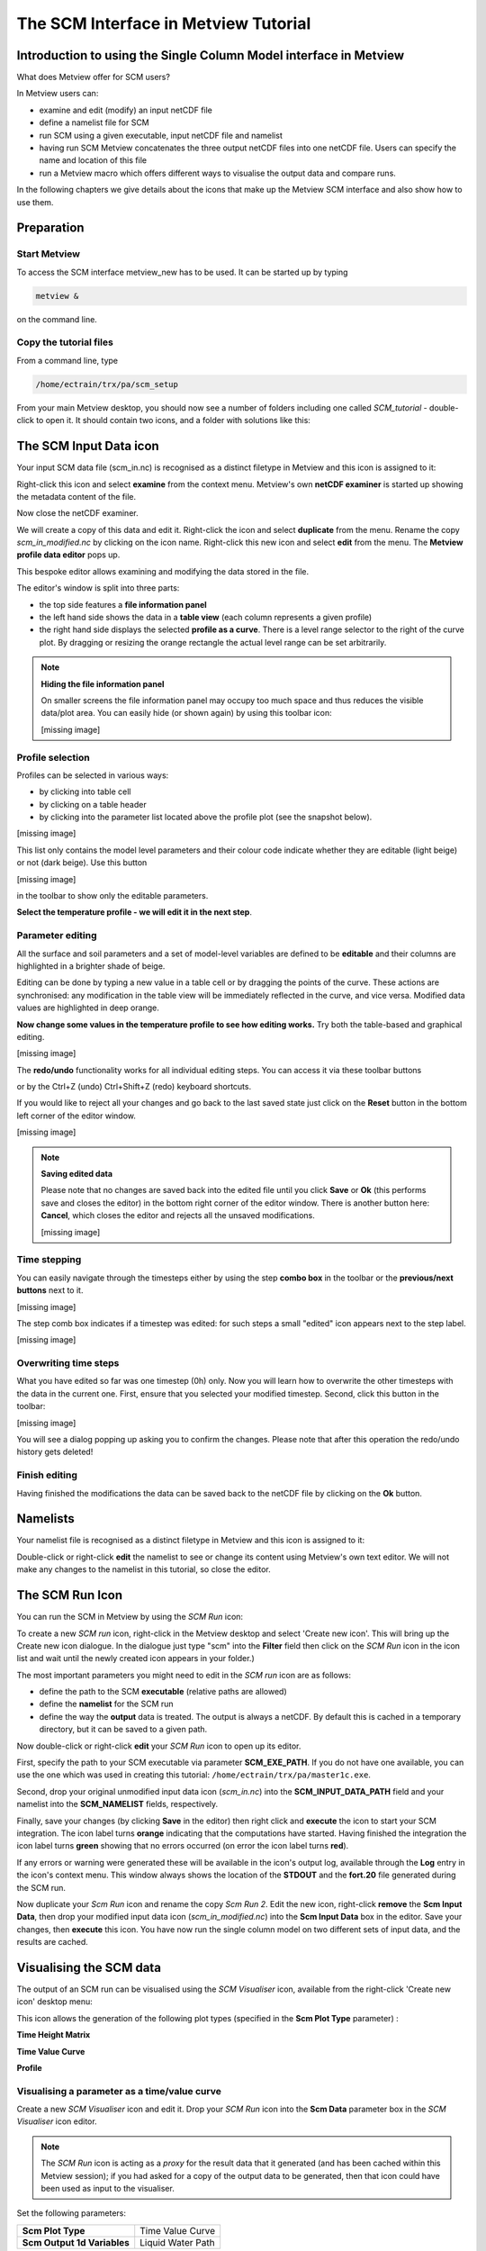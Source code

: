 .. _the_scm_interface_in_metview_tutorial:

The SCM Interface in Metview Tutorial
#####################################

Introduction to using the Single Column Model interface in Metview
******************************************************************

What does Metview offer for SCM users?

In Metview users can:

* examine and edit (modify) an input netCDF file

* define a namelist file for SCM

* run SCM using a given executable, input netCDF file and namelist

* having run SCM Metview concatenates the three output netCDF files into one netCDF file. 
  Users can specify the name and location of this file

* run a Metview macro which offers different ways to visualise the output data and compare runs.

In the following chapters we give details about the icons that make up the Metview SCM interface and also show how to use them.

Preparation
***********

Start Metview
=============

To access the SCM interface metview_new has to be used. 
It can be started up by typing

.. code-block:: python

  metview &
 
on the command line.

Copy the tutorial files
=======================

From a command line, type  
  
.. code-block:: python
  
  /home/ectrain/trx/pa/scm_setup

From your main Metview desktop, you should now see a number of folders including one called *SCM_tutorial* - double-click to open it. 
It should contain two icons, and a folder with solutions like this:

.. image:: /_static/the_scm_interface_in_metview_tutorial/scm-desktop.png

The SCM Input Data icon
***********************

Your input SCM data file (scm_in.nc) is recognised as a distinct filetype in Metview and this icon is assigned to it:

.. image:: /_static/the_scm_interface_in_metview_tutorial/scm-netcdf-icon.png

Right-click this icon and select **examine** from the context menu. 
Metview's own **netCDF examiner** is started up showing the metadata content of the file.

.. image:: /_static/the_scm_interface_in_metview_tutorial/image2012-12-3_13-49-47.png

Now close the netCDF examiner.

We will create a copy of this data and edit it. 
Right-click the icon and select **duplicate** from the menu. Rename the copy *scm_in_modified.nc* by clicking on the icon name. 
Right-click this new icon and select **edit** from the menu. 
The **Metview profile data editor** pops up.

.. image:: /_static/the_scm_interface_in_metview_tutorial/image2014-3-31_14-43-46.png

This bespoke editor allows examining and modifying the data stored in the file.

The editor's window is split into three parts:

* the top side features a **file information panel**

* the left hand side shows the data in a **table view** (each column represents a given profile)

* the right hand side displays the selected **profile as a curve**. 
  There is a level range selector to the right of the curve plot. 
  By dragging or resizing the orange rectangle the actual level range can be set arbitrarily.

.. note::

  **Hiding the file information panel**
  
  On smaller screens the file information panel may occupy too much space and thus reduces the visible data/plot area. 
  You can easily hide (or shown again) by using this toolbar icon:
    
  [missing image]
    
Profile selection
=================

Profiles can be selected in various ways:

* by clicking into table cell

* by clicking on a table header

* by clicking into the parameter list located above the profile plot (see the snapshot below).

[missing image]

This list only contains the model level parameters and their colour code indicate whether they are editable (light beige) or not (dark beige). 
Use this button 

[missing image]

in the toolbar to show only the editable parameters.

**Select the temperature profile - we will edit it in the next step**.

Parameter editing
=================

All the surface and soil parameters and a set of model-level variables are defined to be **editable** and their columns are highlighted in a brighter shade of beige.

Editing can be done by typing a new value in a table cell or by dragging the points of the curve. 
These actions are synchronised: any modification in the table view will be immediately reflected in the curve, and vice versa. 
Modified data values are highlighted in deep orange.

**Now change some values in the temperature profile to see how editing works.** 
Try both the table-based and graphical editing.

[missing image]

The **redo/undo** functionality works for all individual editing steps. 
You can access it via these toolbar buttons

.. image:: /_static/the_scm_interface_in_metview_tutorial/image2014-3-31_14-46-21.png

or by the Ctrl+Z (undo) Ctrl+Shift+Z (redo) keyboard shortcuts.

If you would like to reject all your changes and go back to the last saved state just click on the **Reset** button in the bottom left corner of the editor window.

[missing image]

.. note::

  **Saving edited data**

  Please note that no changes are saved back into the edited file until you click **Save** or **Ok** (this performs save and closes the editor) in the bottom right corner of the editor window. 
  There is another button here: **Cancel**, which closes the editor and rejects all the unsaved modifications.

  [missing image]

Time stepping
=============

You can easily navigate through the timesteps either by using the step **combo box** in the toolbar or the **previous/next buttons** next to it.

[missing image]

The step comb box indicates if a timestep was edited: for such steps a small "edited" icon appears next to the step label. 

[missing image]

Overwriting time steps
======================

What you have edited so far was one timestep (0h) only. 
Now you will learn how to overwrite the other timesteps with the data in the current one. 
First, ensure that you selected your modified timestep.  
Second, click this button in the toolbar:

[missing image]

You will see a dialog popping up asking you to confirm the changes. Please note that after this operation the redo/undo history gets deleted!

Finish editing
==============

Having finished the modifications the data can be saved back to the netCDF file by clicking on the **Ok** button.

Namelists
*********

Your namelist file is recognised as a distinct filetype in Metview and this icon is assigned to it:

.. image:: /_static/the_scm_interface_in_metview_tutorial/image2012-12-3_14-15-29.png

Double-click or right-click **edit** the namelist to see or change its content using Metview's own text editor. 
We will not make any changes to the namelist in this tutorial, so close the editor.

The SCM Run Icon
****************

You can run the SCM in Metview by using the *SCM Run* icon:

.. image:: /_static/the_scm_interface_in_metview_tutorial/image2013-1-22_12-18-14.png

To create a new *SCM run* icon, right-click in the Metview desktop and select 'Create new icon'. 
This will bring up the Create new icon dialogue.  
In the dialogue just type "scm" into the **Filter** field then click on the *SCM Run* icon in the icon list and wait until the newly created icon appears in your folder.)

The  most important parameters you might need to edit in the *SCM run* icon are as follows:

* define the path to the SCM **executable** (relative paths are allowed)

* define the **namelist** for the SCM run

* define the way the **output** data is treated. 
  The output is always a netCDF. 
  By default this is cached in a temporary directory, but it can be saved to a given path.

.. image:: /_static/the_scm_interface_in_metview_tutorial/scm-run-editor2.png

Now double-click or right-click **edit** your *SCM Run* icon to open up its editor.

First, specify the path to your SCM executable via parameter **SCM_EXE_PATH**. 
If you do not have one available, you can use the one which was used in creating this tutorial: ``/home/ectrain/trx/pa/master1c.exe``.

Second, drop your original unmodified input data icon (*scm_in.nc*) into the **SCM_INPUT_DATA_PATH** field and your namelist into the **SCM_NAMELIST** fields, respectively.

Finally, save your changes (by clicking **Save** in the editor) then right click and **execute** the icon to start your SCM integration. 
The icon label turns **orange** indicating that the computations have started. 
Having finished the integration the icon label turns **green** showing that no errors occurred (on error the icon label turns **red**).

If any errors or warning were generated these will be available in the icon's output log, available through the **Log** entry in the icon's context menu. 
This window always shows the location of the **STDOUT** and the **fort.20** file generated during the SCM run.

.. image:: /_static/the_scm_interface_in_metview_tutorial/scm-log.png

Now duplicate your *Scm Run* icon and rename the copy *Scm Run 2*. 
Edit the new icon, right-click **remove** the **Scm Input Data**, then drop your modified input data icon (*scm_in_modified.nc*) into the **Scm Input Data** box in the editor. 
Save your changes, then **execute** this icon. 
You have now run the single column model on two different sets of input data, and the results are cached.

Visualising the SCM data
************************

The output of an SCM run can be visualised using the *SCM Visualiser* icon, available from the right-click 'Create new icon' desktop menu:

.. image:: /_static/the_scm_interface_in_metview_tutorial/image2013-1-22_12-18-50.png

This icon allows the generation of the following plot types (specified in the **Scm Plot Type** parameter) :

**Time Height Matrix**

.. image:: /_static/the_scm_interface_in_metview_tutorial/scm-vis-th-matrix-overlay.png

**Time Value Curve**

.. image:: /_static/the_scm_interface_in_metview_tutorial/scm-vis-tv-curve-overlay.png

**Profile**

.. image:: /_static/the_scm_interface_in_metview_tutorial/scm-vis-profile-overlay.png

Visualising a parameter as a time/value curve
=============================================

Create a new *SCM Visualiser* icon and edit it. Drop your *SCM Run* icon into the **Scm Data** parameter box in the *SCM Visualiser* icon editor.

.. note::

  The *SCM Run* icon is acting as a *proxy* for the result data that it generated (and has been cached within this Metview session); if you had asked for a copy of the output data to be generated, then that icon could have been used as input to the visualiser.
  
Set the following parameters:

.. list-table::

  * - **Scm Plot Type**
    - Time Value Curve
    
  * - **Scm Output 1d Variables**
    - Liquid Water Path
    
Make sure that only your desired variable is selected - you will have to de-select *t_skin*. 
Save the icon and right-click Visualise it to get an on-screen plot.

Comparing the outputs of two SCM runs
=====================================

To compare your two runs, set **Scm Compare Data** to **On** and drop your *SCM Run 2* icon into the **Scm Comparison Data** icon box. Apply, then visualise.

Other visualisation types
=========================

To generate a different plot, but keep these settings, make a copy of your *Scm Visualiser* icon and edit this copy.

.. note::

  These icons basically store a collection of settings, and can be pre-defined and distributed to other users.

Try the following settings to obtain a **matrix plot**:

.. list-table::

  * - **Scm Plot Type**
    - Time Height Matrix
    
  * - **Scm Output 2d Variables**
    - Lw Radiative Flux

If comparing two SCM runs, the first will be represented with coloured shading, whilst the second will be drawn with isolines only.

To obtain a set of **profiles**, try these settings:

.. list-table::

  * - **Scm Plot Type**
    - Profile
    
  * - **Scm Output 2d Variables**
    - Temperature
    
The **Profile** option produces a set of curves, with the intensity of the line colour representing the time step (the most intense, and dashed, line is time zero; the profiles become more faded as they go further into the future). 
The **Scm Times** parameter specifies the time slices to use (specified in minutes).

Plotting the difference between two SCM runs
============================================

The other way of visualising the differences between two runs is to set **Scm Comparison Mode** to **Difference**. In this mode, Metview will not overlay the data, but will compute the differences between the two runs and plot these differences in the desired **Scm Plot Type**.

Additional information about plotting
=====================================

.. note::

* For all plot types, it is possible to select multiple variables, but in this case, **Scm Output Mode** must be set to Postscript. 
  This limitation should be lifted in the future.
  
* The *Scm Visualiser* also contains parameters which can be used to change the x and y axis limits, and also to set the limits on the value range considered for shading in the matrix plots. 
  An axis grid can also be enabled.
  
* The *Scm Visualiser* can also be used to plot the SCM input netCDF files - set **Scm Data Type** to **Input**; the parameters **Scm Input 1d Variables** and **Scm Input 2d Variables** become available.
